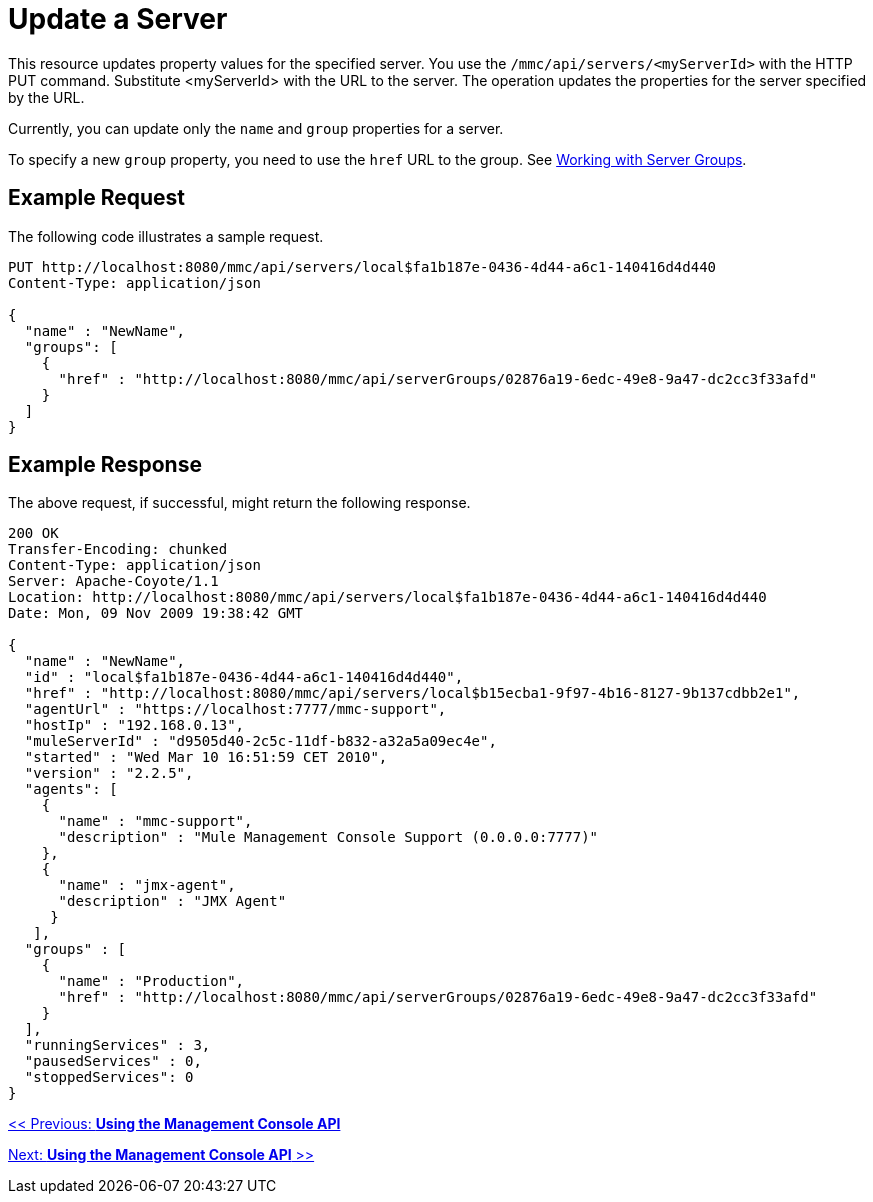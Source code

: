 = Update a Server

This resource updates property values for the specified server. You use the `/mmc/api/servers/<myServerId>` with the HTTP PUT command. Substitute <myServerId> with the URL to the server. The operation updates the properties for the server specified by the URL.

Currently, you can update only the `name` and `group` properties for a server.

To specify a new `group` property, you need to use the `href` URL to the group. See http://www.mulesoft.org/display/mmc/Using+the+Management+Console+API#UsingtheManagementConsoleAPI-WorkingwithServerGroups[Working with Server Groups].

== Example Request

The following code illustrates a sample request.

[source, code, linenums]
----
PUT http://localhost:8080/mmc/api/servers/local$fa1b187e-0436-4d44-a6c1-140416d4d440
Content-Type: application/json

{
  "name" : "NewName",
  "groups": [
    {
      "href" : "http://localhost:8080/mmc/api/serverGroups/02876a19-6edc-49e8-9a47-dc2cc3f33afd"
    }
  ]
}
----

== Example Response

The above request, if successful, might return the following response.

[source, code, linenums]
----
200 OK
Transfer-Encoding: chunked
Content-Type: application/json
Server: Apache-Coyote/1.1
Location: http://localhost:8080/mmc/api/servers/local$fa1b187e-0436-4d44-a6c1-140416d4d440
Date: Mon, 09 Nov 2009 19:38:42 GMT

{
  "name" : "NewName",
  "id" : "local$fa1b187e-0436-4d44-a6c1-140416d4d440",
  "href" : "http://localhost:8080/mmc/api/servers/local$b15ecba1-9f97-4b16-8127-9b137cdbb2e1",
  "agentUrl" : "https://localhost:7777/mmc-support",
  "hostIp" : "192.168.0.13",
  "muleServerId" : "d9505d40-2c5c-11df-b832-a32a5a09ec4e",
  "started" : "Wed Mar 10 16:51:59 CET 2010",
  "version" : "2.2.5",
  "agents": [
    {
      "name" : "mmc-support",
      "description" : "Mule Management Console Support (0.0.0.0:7777)"
    },
    {
      "name" : "jmx-agent",
      "description" : "JMX Agent"
     }
   ],
  "groups" : [
    {
      "name" : "Production",
      "href" : "http://localhost:8080/mmc/api/serverGroups/02876a19-6edc-49e8-9a47-dc2cc3f33afd"
    }
  ],
  "runningServices" : 3,
  "pausedServices" : 0,
  "stoppedServices": 0
}
----

link:/documentation-3.2/display/32X/Using+the+Management+Console+API[<< Previous: *Using the Management Console API*]

link:/documentation-3.2/display/32X/Using+the+Management+Console+API[Next: *Using the Management Console API* >>]
